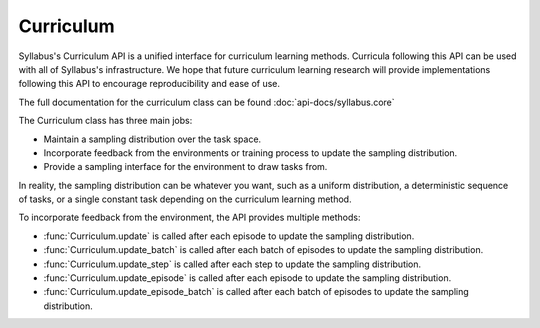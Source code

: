 .. _Curriculum API:

Curriculum
==========

Syllabus's Curriculum API is a unified interface for curriculum learning methods. Curricula following this API
can be used with all of Syllabus's infrastructure. We hope that future curriculum learning research will provide
implementations following this API to encourage reproducibility and ease of use.

The full documentation for the curriculum class can be found :doc:`api-docs/syllabus.core`

The Curriculum class has three main jobs:

- Maintain a sampling distribution over the task space.

- Incorporate feedback from the environments or training process to update the sampling distribution.

- Provide a sampling interface for the environment to draw tasks from.


In reality, the sampling distribution can be whatever you want, such as a uniform distribution,
a deterministic sequence of tasks, or a single constant task depending on the curriculum learning method.

To incorporate feedback from the environment, the API provides multiple methods:

- :func:`Curriculum.update` is called after each episode to update the sampling distribution.

- :func:`Curriculum.update_batch` is called after each batch of episodes to update the sampling distribution.

- :func:`Curriculum.update_step` is called after each step to update the sampling distribution.

- :func:`Curriculum.update_episode` is called after each episode to update the sampling distribution.

- :func:`Curriculum.update_episode_batch` is called after each batch of episodes to update the sampling distribution.
